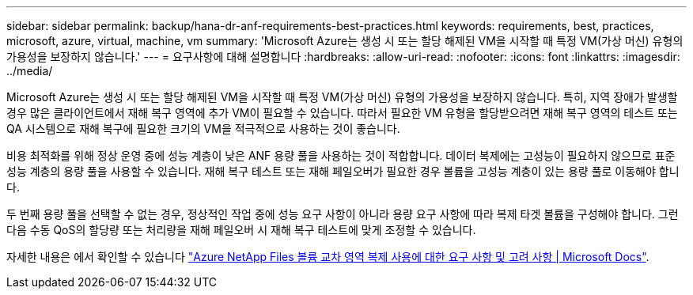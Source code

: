 ---
sidebar: sidebar 
permalink: backup/hana-dr-anf-requirements-best-practices.html 
keywords: requirements, best, practices, microsoft, azure, virtual, machine, vm 
summary: 'Microsoft Azure는 생성 시 또는 할당 해제된 VM을 시작할 때 특정 VM(가상 머신) 유형의 가용성을 보장하지 않습니다.' 
---
= 요구사항에 대해 설명합니다
:hardbreaks:
:allow-uri-read: 
:nofooter: 
:icons: font
:linkattrs: 
:imagesdir: ../media/


[role="lead"]
Microsoft Azure는 생성 시 또는 할당 해제된 VM을 시작할 때 특정 VM(가상 머신) 유형의 가용성을 보장하지 않습니다. 특히, 지역 장애가 발생할 경우 많은 클라이언트에서 재해 복구 영역에 추가 VM이 필요할 수 있습니다. 따라서 필요한 VM 유형을 할당받으려면 재해 복구 영역의 테스트 또는 QA 시스템으로 재해 복구에 필요한 크기의 VM을 적극적으로 사용하는 것이 좋습니다.

비용 최적화를 위해 정상 운영 중에 성능 계층이 낮은 ANF 용량 풀을 사용하는 것이 적합합니다. 데이터 복제에는 고성능이 필요하지 않으므로 표준 성능 계층의 용량 풀을 사용할 수 있습니다. 재해 복구 테스트 또는 재해 페일오버가 필요한 경우 볼륨을 고성능 계층이 있는 용량 풀로 이동해야 합니다.

두 번째 용량 풀을 선택할 수 없는 경우, 정상적인 작업 중에 성능 요구 사항이 아니라 용량 요구 사항에 따라 복제 타겟 볼륨을 구성해야 합니다. 그런 다음 수동 QoS의 할당량 또는 처리량을 재해 페일오버 시 재해 복구 테스트에 맞게 조정할 수 있습니다.

자세한 내용은 에서 확인할 수 있습니다 https://docs.microsoft.com/en-us/azure/azure-netapp-files/cross-region-replication-requirements-considerations["Azure NetApp Files 볼륨 교차 영역 복제 사용에 대한 요구 사항 및 고려 사항 | Microsoft Docs"^].
